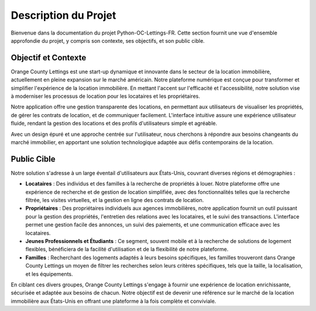 .. _description_du_projet:

Description du Projet
=====================

Bienvenue dans la documentation du projet Python-OC-Lettings-FR. Cette section fournit une vue d'ensemble approfondie du projet, y compris son contexte, ses objectifs, et son public cible.

Objectif et Contexte
---------------------

Orange County Lettings est une start-up dynamique et innovante dans le secteur de la location immobilière, actuellement en pleine expansion sur le marché américain. Notre plateforme numérique est conçue pour transformer et simplifier l'expérience de la location immobilière. En mettant l'accent sur l'efficacité et l'accessibilité, notre solution vise à moderniser les processus de location pour les locataires et les propriétaires.

Notre application offre une gestion transparente des locations, en permettant aux utilisateurs de visualiser les propriétés, de gérer les contrats de location, et de communiquer facilement. L'interface intuitive assure une expérience utilisateur fluide, rendant la gestion des locations et des profils d'utilisateurs simple et agréable.

Avec un design épuré et une approche centrée sur l'utilisateur, nous cherchons à répondre aux besoins changeants du marché immobilier, en apportant une solution technologique adaptée aux défis contemporains de la location.

Public Cible
------------

Notre solution s'adresse à un large éventail d'utilisateurs aux États-Unis, couvrant diverses régions et démographies :

- **Locataires** : Des individus et des familles à la recherche de propriétés à louer. Notre plateforme offre une expérience de recherche et de gestion de location simplifiée, avec des fonctionnalités telles que la recherche filtrée, les visites virtuelles, et la gestion en ligne des contrats de location.
  
- **Propriétaires** : Des propriétaires individuels aux agences immobilières, notre application fournit un outil puissant pour la gestion des propriétés, l'entretien des relations avec les locataires, et le suivi des transactions. L'interface permet une gestion facile des annonces, un suivi des paiements, et une communication efficace avec les locataires.

- **Jeunes Professionnels et Étudiants** : Ce segment, souvent mobile et à la recherche de solutions de logement flexibles, bénéficiera de la facilité d'utilisation et de la flexibilité de notre plateforme.

- **Familles** : Recherchant des logements adaptés à leurs besoins spécifiques, les familles trouveront dans Orange County Lettings un moyen de filtrer les recherches selon leurs critères spécifiques, tels que la taille, la localisation, et les équipements.

En ciblant ces divers groupes, Orange County Lettings s'engage à fournir une expérience de location enrichissante, sécurisée et adaptée aux besoins de chacun. Notre objectif est de devenir une référence sur le marché de la location immobilière aux États-Unis en offrant une plateforme à la fois complète et conviviale.
